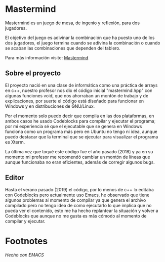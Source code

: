 * Mastermind
  Mastermind es un juego de mesa, de ingenio y reflexión, para dos
  jugadores.

  El objetivo del juego es adivinar la combinación que ha puesto uno
  de los dos jugadores, el juego termina cuando se adivina la
  combinación o cuando se acaban las combinaciones que dependen del
  tablero.

  Para más información visite: [[https://es.wikipedia.org/wiki/Mastermind][Mastermind]]

** Sobre el proyecto

El proyecto nació en una clase de informática como una práctica de
arrays en c++, nuestro profesor nos dio el código inicial
"mastermind.hpp" con algunas funciones void, que nos ahorraban un
montón de trabajo y de explicaciones, por suerte el código está
diseñado para funcionar en Windows y en distribuciones de GNU/Linux.

Por el momento solo puedo decir que compila en las dos plataformas, en
ambos casos he usado Codeblocks para compilar y ejecutar el programa;
por mi experiencia sé que el ejecutable que se genera en Windows
funciona como un programa más pero en Ubuntu no tengo ni idea, aunque
puedo destacar que la terminal que se ejecutar para visualizar el
programa es Xterm.

La última vez que toqué este código fue el año pasado (2018) y ya en su
momento mi profesor me recomendó cambiar un montón de líneas que
aunque funcionaba no eran eficientes, además de corregir algunos bugs.

** Editor

Hasta el verano pasado (2019) el código, por lo menos de c++ lo
editaba con Codeblocks pero actualmente uso Emacs, he observado que
tiene algunos problemas al momento de compilar ya que genera el
archivo compilado pero no tengo idea de como ejecutarlo lo que implica
que no pueda ver el contenido, esto me ha hecho replantear la
situación y volver a Codeblocks que aunque no me gusta es más cómodo
al momento de compilar y ejecutar.

* Footnotes
/Hecho con EMACS/
